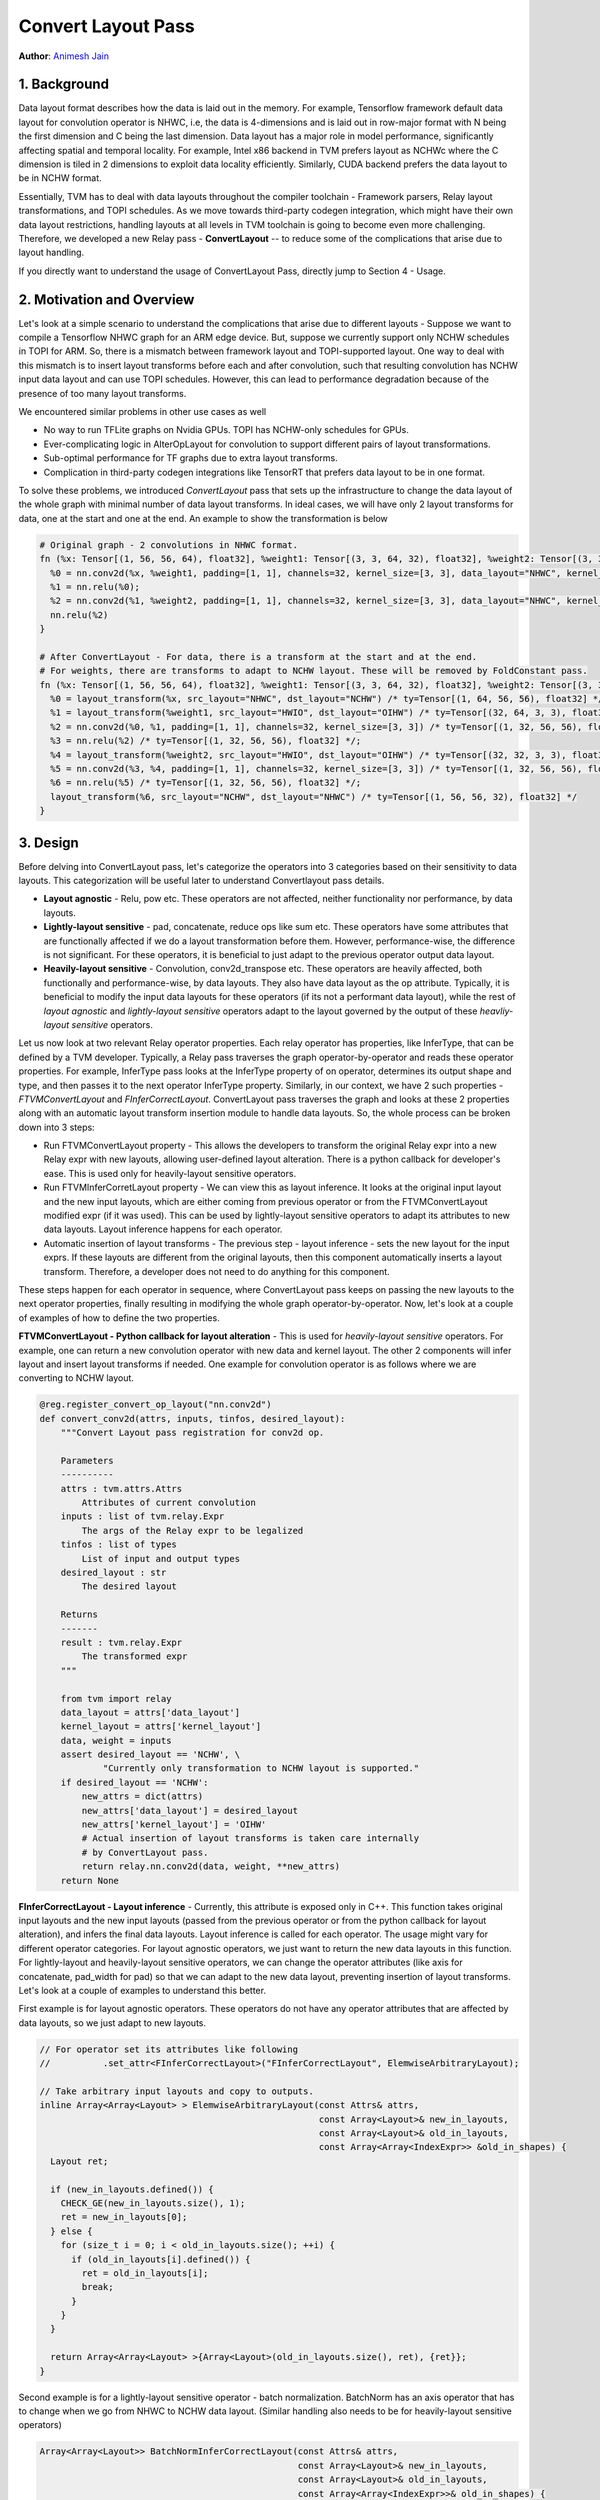 ..  Licensed to the Apache Software Foundation (ASF) under one
    or more contributor license agreements.  See the NOTICE file
    distributed with this work for additional information
    regarding copyright ownership.  The ASF licenses this file
    to you under the Apache License, Version 2.0 (the
    "License"); you may not use this file except in compliance
    with the License.  You may obtain a copy of the License at
..    http://www.apache.org/licenses/LICENSE-2.0
..  Unless required by applicable law or agreed to in writing,
    software distributed under the License is distributed on an
    "AS IS" BASIS, WITHOUT WARRANTIES OR CONDITIONS OF ANY
    KIND, either express or implied.  See the License for the
    specific language governing permissions and limitations
    under the License.

===================
Convert Layout Pass
===================
**Author**: `Animesh Jain <https://github.com/anijain2305>`_

*************
1. Background
*************

Data layout format describes how the data is laid out in the memory. For example, Tensorflow framework default data layout for convolution operator is NHWC, i.e, the data is 4-dimensions and is laid out in row-major format with N being the first dimension and C being the last dimension. Data layout has a major role in model performance, significantly affecting spatial and temporal locality. For example, Intel x86 backend in TVM prefers layout as NCHWc where the C dimension is tiled in 2 dimensions to exploit data locality efficiently. Similarly, CUDA backend prefers the data layout to be in NCHW format.

Essentially, TVM has to deal with data layouts throughout the compiler toolchain - Framework parsers, Relay layout transformations, and TOPI schedules. As we move towards third-party codegen integration, which might have their own data layout restrictions, handling layouts at all levels in TVM toolchain is going to become even more challenging. Therefore, we developed a new Relay pass - **ConvertLayout** -- to reduce some of the complications that arise due to layout handling.

If you directly want to understand the usage of ConvertLayout Pass, directly jump to Section 4 - Usage.

**************************
2. Motivation and Overview
**************************

Let's look at a simple scenario to understand the complications that arise due to different layouts - Suppose we want to compile a Tensorflow NHWC graph for an ARM edge device. But, suppose we currently support only NCHW schedules in TOPI for ARM. So, there is a mismatch between framework layout and TOPI-supported layout. One way to deal with this mismatch is to insert layout transforms before each and after convolution, such that resulting convolution has NCHW input data layout and can use TOPI schedules. However, this can lead to performance degradation because of the presence of too many layout transforms.

We encountered similar problems in other use cases as well

- No way to run TFLite graphs on Nvidia GPUs. TOPI has NCHW-only schedules for GPUs.
- Ever-complicating logic in AlterOpLayout for convolution to support different pairs of layout transformations.
- Sub-optimal performance for TF graphs due to extra layout transforms.
- Complication in third-party codegen integrations like TensorRT that prefers data layout to be in one format.

To solve these problems, we introduced *ConvertLayout* pass that sets up the infrastructure to change the data layout of the whole graph with minimal number of data layout transforms. In ideal cases, we will have only 2 layout transforms for data, one at the start and one at the end. An example to show the transformation is below


.. code-block:: python

	# Original graph - 2 convolutions in NHWC format.
	fn (%x: Tensor[(1, 56, 56, 64), float32], %weight1: Tensor[(3, 3, 64, 32), float32], %weight2: Tensor[(3, 3, 32, 32), float32]) {
	  %0 = nn.conv2d(%x, %weight1, padding=[1, 1], channels=32, kernel_size=[3, 3], data_layout="NHWC", kernel_layout="HWIO");
	  %1 = nn.relu(%0);
	  %2 = nn.conv2d(%1, %weight2, padding=[1, 1], channels=32, kernel_size=[3, 3], data_layout="NHWC", kernel_layout="HWIO");
	  nn.relu(%2)
	}

	# After ConvertLayout - For data, there is a transform at the start and at the end.
	# For weights, there are transforms to adapt to NCHW layout. These will be removed by FoldConstant pass.
	fn (%x: Tensor[(1, 56, 56, 64), float32], %weight1: Tensor[(3, 3, 64, 32), float32], %weight2: Tensor[(3, 3, 32, 32), float32]) {
	  %0 = layout_transform(%x, src_layout="NHWC", dst_layout="NCHW") /* ty=Tensor[(1, 64, 56, 56), float32] */;
	  %1 = layout_transform(%weight1, src_layout="HWIO", dst_layout="OIHW") /* ty=Tensor[(32, 64, 3, 3), float32] */;
	  %2 = nn.conv2d(%0, %1, padding=[1, 1], channels=32, kernel_size=[3, 3]) /* ty=Tensor[(1, 32, 56, 56), float32] */;
	  %3 = nn.relu(%2) /* ty=Tensor[(1, 32, 56, 56), float32] */;
	  %4 = layout_transform(%weight2, src_layout="HWIO", dst_layout="OIHW") /* ty=Tensor[(32, 32, 3, 3), float32] */;
	  %5 = nn.conv2d(%3, %4, padding=[1, 1], channels=32, kernel_size=[3, 3]) /* ty=Tensor[(1, 32, 56, 56), float32] */;
	  %6 = nn.relu(%5) /* ty=Tensor[(1, 32, 56, 56), float32] */;
	  layout_transform(%6, src_layout="NCHW", dst_layout="NHWC") /* ty=Tensor[(1, 56, 56, 32), float32] */
	}


*********
3. Design
*********

Before delving into ConvertLayout pass, let's categorize the operators into 3 categories based on their sensitivity to data layouts. This categorization will be useful later to understand Convertlayout pass details.

- **Layout agnostic** - Relu, pow etc. These operators are not affected, neither functionality nor performance, by data layouts.
- **Lightly-layout sensitive** - pad, concatenate, reduce ops like sum etc. These operators have some attributes that are functionally affected if we do a layout transformation before them. However, performance-wise, the difference is not significant. For these operators, it is beneficial to just adapt to the previous operator output data layout.
- **Heavily-layout sensitive** - Convolution, conv2d_transpose etc. These operators are heavily affected, both functionally and performance-wise, by data layouts. They also have data layout as the op attribute. Typically, it is beneficial to modify the input data layouts for these operators (if its not a performant data layout), while the rest of *layout agnostic* and *lightly-layout sensitive* operators adapt to the layout governed by the output of these *heavliy-layout sensitive* operators.


Let us now look at two relevant Relay operator properties. Each relay operator has properties, like InferType, that can be defined by a TVM developer. Typically, a Relay pass traverses the graph operator-by-operator and reads these operator properties. For example, InferType pass looks at the InferType property of on operator, determines its output shape and type, and then passes it to the next operator InferType property. Similarly, in our context, we have 2 such properties - *FTVMConvertLayout* and *FInferCorrectLayout*. ConvertLayout pass traverses the graph and looks at these 2 properties along with an automatic layout transform insertion module to handle data layouts. So, the whole process can be broken down into 3 steps:

- Run FTVMConvertLayout property - This allows the developers to transform the original Relay expr into a new Relay expr with new layouts, allowing user-defined layout alteration. There is a python callback for developer's ease. This is used only for heavily-layout sensitive operators.
- Run FTVMInferCorretLayout property - We can view this as layout inference. It looks at the original input layout and the new input layouts, which are either coming from previous operator or from the FTVMConvertLayout modified expr (if it was used). This can be used by lightly-layout sensitive operators to adapt its attributes to new data layouts. Layout inference happens for each operator.
- Automatic insertion of layout transforms - The previous step - layout inference - sets the new layout for the input exprs. If these layouts are different from the original layouts, then this component automatically inserts a layout transform. Therefore, a developer does not need to do anything for this component.

These steps happen for each operator in sequence, where ConvertLayout pass keeps on passing the new layouts to the next operator properties, finally resulting in modifying the whole graph operator-by-operator. Now, let's look at a couple of examples of how to define the two properties.

**FTVMConvertLayout - Python callback for layout alteration** - This is used for *heavily-layout sensitive* operators. For example, one can return a new convolution operator with new data and kernel layout. The other 2 components will infer layout and insert layout transforms if needed. One example for convolution operator is as follows where we are converting to NCHW layout.

.. code-block:: python

    @reg.register_convert_op_layout("nn.conv2d")
    def convert_conv2d(attrs, inputs, tinfos, desired_layout):
        """Convert Layout pass registration for conv2d op.

        Parameters
        ----------
        attrs : tvm.attrs.Attrs
            Attributes of current convolution
        inputs : list of tvm.relay.Expr
            The args of the Relay expr to be legalized
        tinfos : list of types
            List of input and output types
        desired_layout : str
            The desired layout

        Returns
        -------
        result : tvm.relay.Expr
            The transformed expr
        """

        from tvm import relay
        data_layout = attrs['data_layout']
        kernel_layout = attrs['kernel_layout']
        data, weight = inputs
        assert desired_layout == 'NCHW', \
                "Currently only transformation to NCHW layout is supported."
        if desired_layout == 'NCHW':
            new_attrs = dict(attrs)
            new_attrs['data_layout'] = desired_layout
            new_attrs['kernel_layout'] = 'OIHW'
            # Actual insertion of layout transforms is taken care internally
            # by ConvertLayout pass.
            return relay.nn.conv2d(data, weight, **new_attrs)
        return None


**FInferCorrectLayout - Layout inference** - Currently, this attribute is exposed only in C++. This function takes original input layouts and the new input layouts (passed from the previous operator or from the python callback for layout alteration), and infers the final data layouts. Layout inference is called for each operator. The usage might vary for different operator categories. For layout agnostic operators, we just want to return the new data layouts in this function. For lightly-layout and heavily-layout sensitive operators, we can change the operator attributes (like axis for concatenate, pad_width for pad) so that we can adapt to the new data layout, preventing insertion of layout transforms. Let's look at a couple of examples to understand this better.

First example is for layout agnostic operators. These operators do not have any operator attributes that are affected by data layouts, so we just adapt to new layouts.

.. code-block:: c++

    // For operator set its attributes like following
    // 		.set_attr<FInferCorrectLayout>("FInferCorrectLayout", ElemwiseArbitraryLayout);

    // Take arbitrary input layouts and copy to outputs.
    inline Array<Array<Layout> > ElemwiseArbitraryLayout(const Attrs& attrs,
                                                         const Array<Layout>& new_in_layouts,
                                                         const Array<Layout>& old_in_layouts,
                                                         const Array<Array<IndexExpr>> &old_in_shapes) {
      Layout ret;

      if (new_in_layouts.defined()) {
        CHECK_GE(new_in_layouts.size(), 1);
        ret = new_in_layouts[0];
      } else {
        for (size_t i = 0; i < old_in_layouts.size(); ++i) {
          if (old_in_layouts[i].defined()) {
            ret = old_in_layouts[i];
            break;
          }
        }
      }

      return Array<Array<Layout> >{Array<Layout>(old_in_layouts.size(), ret), {ret}};
    }


Second example is for a lightly-layout sensitive operator - batch normalization. BatchNorm has an axis operator that has to change when we go from NHWC to NCHW data layout. (Similar handling also needs to be for heavily-layout sensitive operators)


.. code-block:: c++

    Array<Array<Layout>> BatchNormInferCorrectLayout(const Attrs& attrs,
                                                     const Array<Layout>& new_in_layouts,
                                                     const Array<Layout>& old_in_layouts,
                                                     const Array<Array<IndexExpr>>& old_in_shapes) {
      BatchNormAttrs* param = const_cast<BatchNormAttrs*>(attrs.as<BatchNormAttrs>());

      size_t axis =
          param->axis < 0 ? param->axis + old_in_shapes[0].size() : static_cast<size_t>(param->axis);

      Layout ret = Layout::Undef();

      // For example, consider old_layout = NHWC, and new_layout = NCHW, and param->axis = 3

      if (new_in_layouts.defined() && old_in_layouts.defined()) {
        // Get the new C axis. Extract the dim in old layout. Find the index of that dim in next layout.

        // Following line gives bn_dim = C as old_layout = NHWC, axis = 3
        const auto& bn_dim = old_in_layouts[0][axis];

        // The new_index is 1 because new_layout = NCHW and bn_dim is C
        auto new_index = new_in_layouts[0].IndexOf(bn_dim);

        // We modify the layout-dependent attribute here - axis to 1.
        param->axis = new_index;

        // Finally, we adapt to the new layout.
        ret = new_in_layouts[0];

      } else if (old_in_layouts.defined()) {
        ret = old_in_layouts[0];
      }

      // In case both new and old layouts are undefined, then there is no need of a change.
      // ConvertLayout pass skips the automatic insertion of layout transforms in this case.

      // Following line is not important to tutorial. But, layout inference needs to define
      // the layout for all input and output data layouts. For batch norm, the other inputs
      // and outputs are vector having length of C dim in the input. So, we set the other
      // layouts as C. BN has 5 inputs, 3 outputs. The last 4 inputs and last 2 outputs
      // have "C" layout.
      Layout c_layout = Layout("C");

      return Array<Array<Layout>>{{ret, c_layout, c_layout, c_layout, c_layout},
                                  {ret, c_layout, c_layout}};
    }


********
4. Usage
********

ConvertLayout pass is extremely easy to use. The pass is not a part of default relay.build pipeline. The intended usage is to call it between the framework-to-relay parser and relay.build module call.

.. code-block:: python

    # TFlite framework to Relay parser - Default layout is NHWC
    mod, params = relay.frontend.from_tflite(tflite_model,
                                             shape_dict=shape_dict,
                                             dtype_dict=dtype_dict)

    # Convert the layout to NCHW
    mod = relay.transform.ConvertLayout('NCHW')(mod)

    # Call relay compilation
    with relay.build_config(opt_level=3):
         graph, lib, params = relay.build(mod, target, params=params)

Current implementation has support for almost all the operators commonly used in image classification models. However, if one encounters too many data layout transforms in the graph, it is highly likely that there is an operator whose layouts need special handling as described in Section 3. Some pull requests that can help in such a situation are

- Layout inference for `Batch Norm <https://github.com/apache/incubator-tvm/pull/4600>`_ - Batch normalization falls into the category of lightly-sensitive operator. The PR shows how to handle the layout inference for batch norm.
- Python Callback for `Convolution <https://github.com/apache/incubator-tvm/pull/4335>`_- For highly-sensitive operators, one might have to do python callback as well. The PR shows how to define a python callback function for Convolution operator.
